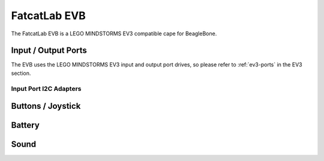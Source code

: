 
FatcatLab EVB
=============

The FatcatLab EVB is a LEGO MINDSTORMS EV3 compatible cape for BeagleBone.


Input / Output Ports
--------------------

The EVB uses the LEGO MINDSTORMS EV3 input and output port drives, so please
refer to :ref:`ev3-ports` in the EV3 section.


Input Port I2C Adapters
~~~~~~~~~~~~~~~~~~~~~~~

.. kernel-doc:: evb/evb_pru_i2c.c
    :doc: userspace




Buttons / Joystick
------------------

.. kernel-doc:: evb/evb_input.c
    :doc: userspace


Battery
-------

.. kernel-doc:: evb/evb_battery.c
    :doc: userspace


Sound
-----

.. kernel-doc:: evb/evb_sound.c
    :doc: userspace
